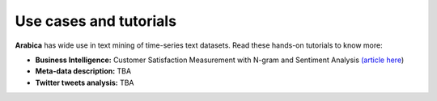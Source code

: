 Use cases and tutorials
=====
**Arabica** has wide use in text mining of time-series text datasets. Read these hands-on tutorials
to know more:

* **Business Intelligence:** Customer Satisfaction Measurement with N-gram and Sentiment Analysis  `(article here <https://towardsdatascience.com/customer-satisfaction-measurement-with-n-gram-and-sentiment-analysis-547e291c13a6>`_)
* **Meta-data description:** TBA
* **Twitter tweets analysis:** TBA
